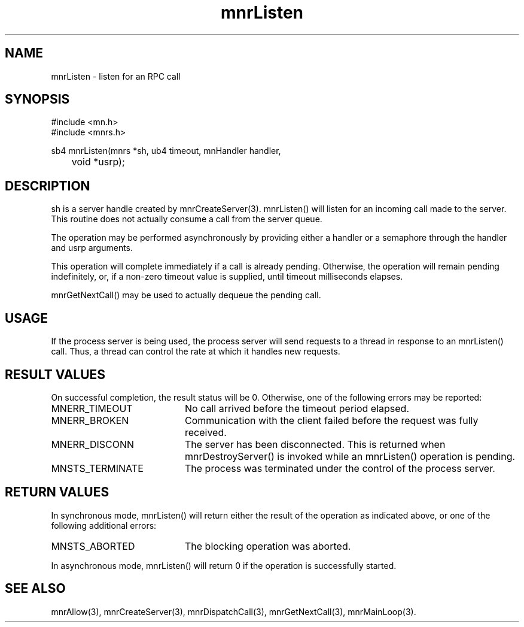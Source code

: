 .TH mnrListen 3 "31 August 1994"
.SH NAME
mnrListen - listen for an RPC call
.SH SYNOPSIS
.nf
#include <mn.h>
#include <mnrs.h>
.LP
sb4 mnrListen(mnrs *sh, ub4 timeout, mnHandler handler,
	void *usrp);
.SH DESCRIPTION
sh is a server handle created by mnrCreateServer(3).  mnrListen()
will listen for an incoming call made to the server.  This routine
does not actually consume a call from the server queue.
.LP
The operation may be performed asynchronously by providing either
a handler or a semaphore through the handler and usrp arguments.
.LP
This operation will complete immediately if a call is already pending.
Otherwise, the operation will remain pending indefinitely, or, if a
non-zero timeout value is supplied, until timeout milliseconds elapses.
.LP
mnrGetNextCall() may be used to actually dequeue the pending call.
.SH USAGE
If the process server is being used, the process server will send
requests to a thread in response to an mnrListen() call.  Thus,
a thread can control the rate at which it handles new requests.
.SH RESULT VALUES
On successful completion, the result status will be 0.  Otherwise,
one of the following errors may be reported:
.TP 20
MNERR_TIMEOUT
No call arrived before the timeout period elapsed.
.TP 20
MNERR_BROKEN
Communication with the client failed before the request was fully
received.
.TP 20
MNERR_DISCONN
The server has been disconnected.  This is returned when mnrDestroyServer()
is invoked while an mnrListen() operation is pending.
.TP 20
MNSTS_TERMINATE
The process was terminated under the control of the process server.
.SH RETURN VALUES
In synchronous mode, mnrListen() will return either the result
of the operation as indicated above, or one of the following additional
errors:
.TP 20
MNSTS_ABORTED
The blocking operation was aborted.
.LP
In asynchronous mode, mnrListen() will return 0 if the operation
is successfully started.
.SH SEE ALSO
mnrAllow(3), mnrCreateServer(3), mnrDispatchCall(3), mnrGetNextCall(3),
mnrMainLoop(3).
